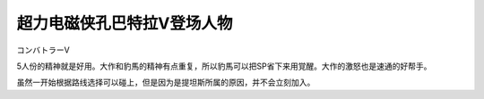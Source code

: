 .. _srw4_pilots_combattler_v:


超力电磁侠孔巴特拉V登场人物
==================================================

コンバトラーV

5人份的精神就是好用。大作和豹馬的精神有点重复，所以豹馬可以把SP省下来用覚醒。大作的激怒也是速通的好帮手。

虽然一开始根据路线选择可以碰上，但是因为是提坦斯所属的原因，并不会立刻加入。